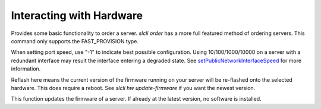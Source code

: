 .. _cli_hardware:

Interacting with Hardware
==============================


.. click:: SoftLayer.CLI.hardware.cancel_reasons:cli
   :prog: hw cancel-reasons
   :show-nested:

.. click:: SoftLayer.CLI.hardware.cancel:cli
   :prog: hw cancel
   :show-nested:

.. click:: SoftLayer.CLI.hardware.create_options:cli
   :prog: hw create-options
   :show-nested:

.. click:: SoftLayer.CLI.hardware.create:cli
   :prog: hw create
   :show-nested:


Provides some basic functionality to order a server. `slcli order` has a more full featured method of ordering servers. This command only supports the FAST_PROVISION type.

.. click:: SoftLayer.CLI.hardware.credentials:cli
   :prog: hw credentials
   :show-nested:


.. click:: SoftLayer.CLI.hardware.detail:cli
   :prog: hw detail
   :show-nested:


.. click:: SoftLayer.CLI.hardware.edit:cli
   :prog: hw edit
   :show-nested:

When setting port speed, use "-1" to indicate best possible configuration. Using 10/100/1000/10000 on a server with a redundant interface may result the interface entering a degraded state. See `setPublicNetworkInterfaceSpeed <http://sldn.softlayer.com/reference/services/SoftLayer_Hardware_Server/setPublicNetworkInterfaceSpeed/>`_ for more information.


.. click:: SoftLayer.CLI.hardware.list:cli
   :prog: hw list
   :show-nested:

.. click:: SoftLayer.CLI.hardware.power:power_cycle
   :prog: hw power-cycle
   :show-nested:

.. click:: SoftLayer.CLI.hardware.power:power_off
   :prog: hw power-off
   :show-nested:

.. click:: SoftLayer.CLI.hardware.power:power_on
   :prog: hw power-on
   :show-nested:

.. click:: SoftLayer.CLI.hardware.power:reboot
   :prog: hw reboot
   :show-nested:

.. click:: SoftLayer.CLI.hardware.reload:cli
   :prog: hw reload
   :show-nested:

.. click:: SoftLayer.CLI.hardware.power:rescue
   :prog: hw rescue

.. click:: SoftLayer.CLI.hardware.reflash_firmware:cli
   :prog: hw reflash-firmware
   :show-nested:


Reflash here means the current version of the firmware running on your server will be re-flashed onto the selected hardware. This does require a reboot. See `slcli hw update-firmware` if you want the newest version.

.. click:: SoftLayer.CLI.hardware.update_firmware:cli
   :prog: hw update-firmware
   :show-nested:


This function updates the firmware of a server. If already at the latest version, no software is installed. 

.. click:: SoftLayer.CLI.hardware.toggle_ipmi:cli
   :prog: hw toggle-ipmi
   :show-nested:


.. click:: SoftLayer.CLI.hardware.ready:cli
   :prog: hw ready
   :show-nested:

